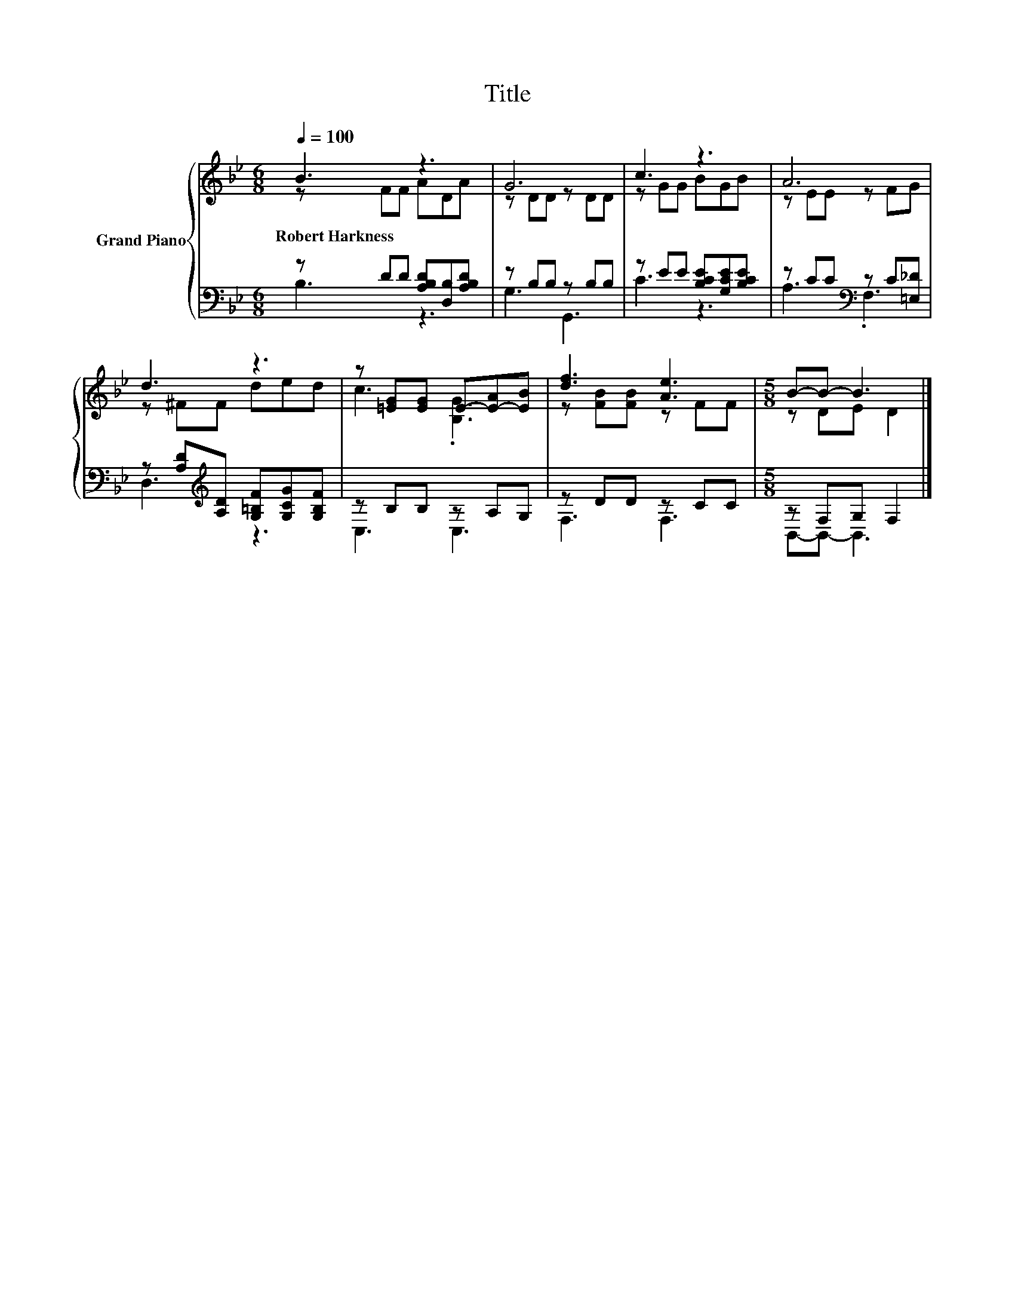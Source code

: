 X:1
T:Title
%%score { ( 1 2 ) | ( 3 4 ) }
L:1/8
Q:1/4=100
M:6/8
K:Bb
V:1 treble nm="Grand Piano"
V:2 treble 
V:3 bass 
V:4 bass 
V:1
 B3 z3 | G6 | c3 z3 | A6 | d3 z3 | z [=EG][EG] E-[E-A][EB] | [df]3 [Ae]3 |[M:5/8] B-B- B3 |] %8
w: Robert~Harkness||||||||
V:2
 z FF ADA | z DD z DD | z GG BGB | z EE z FG | z ^FF ded | c3 .[B,G]3 | z [FB][FB] z FF | %7
[M:5/8] z DE D2 |] %8
V:3
 z DD [A,B,D][D,B,][A,B,D] | z B,B, z B,B, | z EE [B,CE][G,CE][B,CE] | z CC[K:bass] z C[=E,_D] | %4
 z [A,D][K:treble][A,D] [G,=B,F][G,CG][G,B,F] | z B,B, z A,G, | z DD z CC |[M:5/8] z F,G, F,2 |] %8
V:4
 B,3 z3 | G,3 G,,3 | C3 z3 | A,3[K:bass] .F,3 | D,3[K:treble] z3 | C,3 C,3 | F,3 F,3 | %7
[M:5/8] B,,-B,,- B,,3 |] %8

